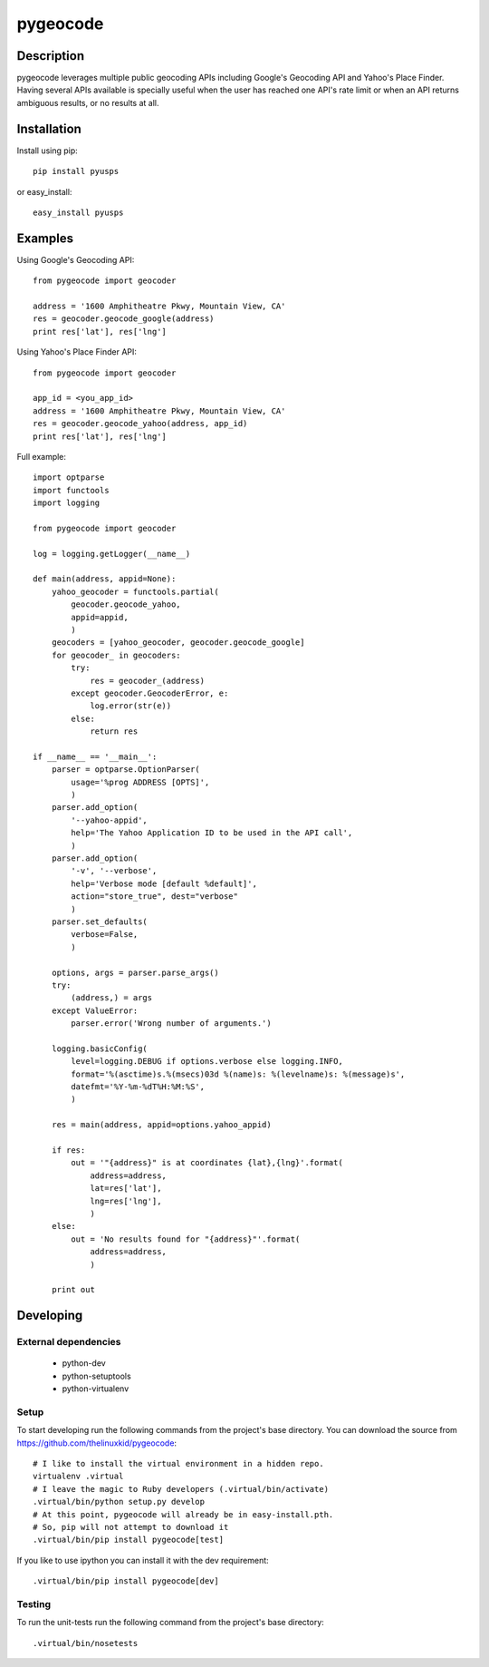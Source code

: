 =========
pygeocode
=========

Description
===========

pygeocode leverages multiple public geocoding APIs including
Google's Geocoding API and Yahoo's Place Finder. Having several
APIs available is specially useful when the user has reached one
API's rate limit or when an API returns ambiguous results, or
no results at all.

Installation
============

Install using pip::

    pip install pyusps

or easy_install::

    easy_install pyusps

Examples
========

Using Google's Geocoding API::

    from pygeocode import geocoder

    address = '1600 Amphitheatre Pkwy, Mountain View, CA'
    res = geocoder.geocode_google(address)
    print res['lat'], res['lng']


Using Yahoo's Place Finder API::

    from pygeocode import geocoder

    app_id = <you_app_id>
    address = '1600 Amphitheatre Pkwy, Mountain View, CA'
    res = geocoder.geocode_yahoo(address, app_id)
    print res['lat'], res['lng']


Full example::

    import optparse
    import functools
    import logging

    from pygeocode import geocoder

    log = logging.getLogger(__name__)

    def main(address, appid=None):
        yahoo_geocoder = functools.partial(
            geocoder.geocode_yahoo,
            appid=appid,
            )
        geocoders = [yahoo_geocoder, geocoder.geocode_google]
        for geocoder_ in geocoders:
            try:
                res = geocoder_(address)
            except geocoder.GeocoderError, e:
                log.error(str(e))
            else:
                return res

    if __name__ == '__main__':
        parser = optparse.OptionParser(
            usage='%prog ADDRESS [OPTS]',
            )
        parser.add_option(
            '--yahoo-appid',
            help='The Yahoo Application ID to be used in the API call',
            )
        parser.add_option(
            '-v', '--verbose',
            help='Verbose mode [default %default]',
            action="store_true", dest="verbose"
            )
        parser.set_defaults(
            verbose=False,
            )

        options, args = parser.parse_args()
        try:
            (address,) = args
        except ValueError:
            parser.error('Wrong number of arguments.')

        logging.basicConfig(
            level=logging.DEBUG if options.verbose else logging.INFO,
            format='%(asctime)s.%(msecs)03d %(name)s: %(levelname)s: %(message)s',
            datefmt='%Y-%m-%dT%H:%M:%S',
            )

        res = main(address, appid=options.yahoo_appid)

        if res:
            out = '"{address}" is at coordinates {lat},{lng}'.format(
                address=address,
                lat=res['lat'],
                lng=res['lng'],
                )
        else:
            out = 'No results found for "{address}"'.format(
                address=address,
                )

        print out

Developing
==========

External dependencies
---------------------

    - python-dev
    - python-setuptools
    - python-virtualenv

Setup
-----

To start developing run the following commands from the project's base
directory. You can download the source from
https://github.com/thelinuxkid/pygeocode::

    # I like to install the virtual environment in a hidden repo.
    virtualenv .virtual
    # I leave the magic to Ruby developers (.virtual/bin/activate)
    .virtual/bin/python setup.py develop
    # At this point, pygeocode will already be in easy-install.pth.
    # So, pip will not attempt to download it
    .virtual/bin/pip install pygeocode[test]

If you like to use ipython you can install it with the dev
requirement::

    .virtual/bin/pip install pygeocode[dev]

Testing
-------

To run the unit-tests run the following command from the project's
base directory::

    .virtual/bin/nosetests
